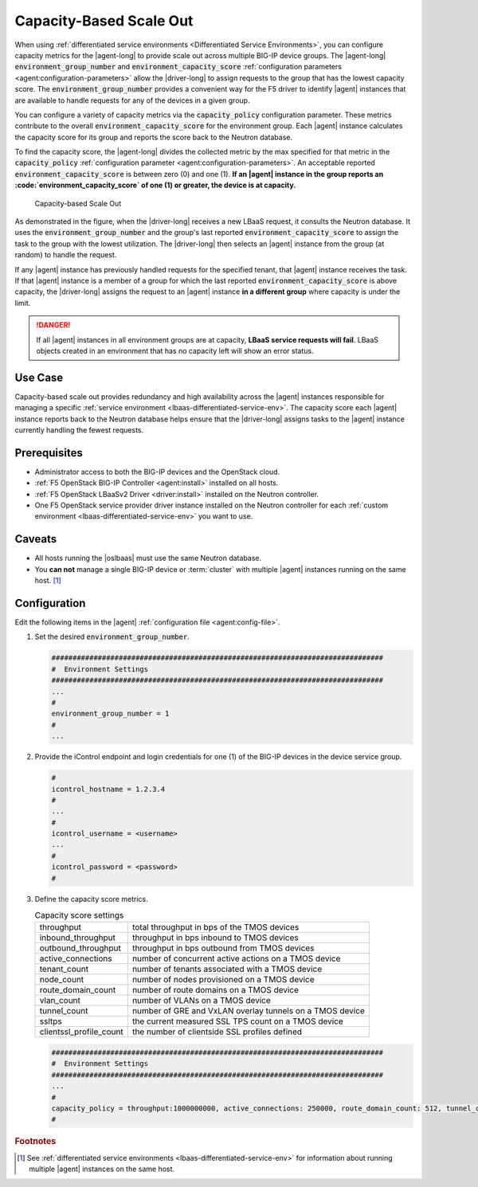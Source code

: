 .. _lbaas-capacity-based-scaleout:

Capacity-Based Scale Out
========================

When using :ref:`differentiated service environments <Differentiated Service Environments>`, you can configure capacity metrics for the |agent-long| to provide scale out across multiple BIG-IP device groups.
The |agent-long| :code:`environment_group_number` and :code:`environment_capacity_score` :ref:`configuration parameters <agent:configuration-parameters>` allow the |driver-long| to assign requests to the group that has the lowest capacity score.
The :code:`environment_group_number` provides a convenient way for the F5 driver to identify |agent| instances that are available to handle requests for any of the devices in a given group.

You can configure a variety of capacity metrics via the :code:`capacity_policy` configuration parameter.
These metrics contribute to the overall :code:`environment_capacity_score` for the environment group.
Each |agent| instance calculates the capacity score for its group and reports the score back to the Neutron database.

To find the capacity score, the |agent-long| divides the collected metric by the max specified for that metric in the :code:`capacity_policy` :ref:`configuration parameter <agent:configuration-parameters>`.
An acceptable reported :code:`environment_capacity_score` is between zero (0) and one (1).
**If an |agent| instance in the group reports an :code:`environment_capacity_score` of one (1) or greater, the device is at capacity.**

.. figure:: /_static/media/lbaasv2_capacity-based-scaleout.png
   :scale: 60%
   :alt: Capacity-Based Scale Out diagram

   Capacity-based Scale Out

As demonstrated in the figure, when the |driver-long| receives a new LBaaS request, it consults the Neutron database.
It uses the :code:`environment_group_number` and the group's last reported :code:`environment_capacity_score` to assign the task to the group with the lowest utilization.
The |driver-long| then selects an |agent| instance from the group (at random) to handle the request.

If any |agent| instance has previously handled requests for the specified tenant, that |agent| instance receives the task.
If that |agent| instance is a member of a group for which the last reported :code:`environment_capacity_score` is above capacity, the |driver-long| assigns the request to an |agent| instance **in a different group** where capacity is under the limit.

.. danger::

   If all |agent| instances in all environment groups are at capacity, **LBaaS service requests will fail**.
   LBaaS objects created in an environment that has no capacity left will show an error status.

Use Case
--------

Capacity-based scale out provides redundancy and high availability across the |agent| instances responsible for managing a specific :ref:`service environment <lbaas-differentiated-service-env>`.
The capacity score each |agent| instance reports back to the Neutron database helps ensure that the |driver-long| assigns tasks to the |agent| instance currently handling the fewest requests.

Prerequisites
-------------
- Administrator access to both the BIG-IP devices and the OpenStack cloud.
- :ref:`F5 OpenStack BIG-IP Controller <agent:install>` installed on all hosts.
- :ref:`F5 OpenStack LBaaSv2 Driver <driver:install>` installed on the Neutron controller.
- One F5 OpenStack service provider driver instance installed on the Neutron controller for each :ref:`custom environment <lbaas-differentiated-service-env>` you want to use.

Caveats
-------

- All hosts running the |oslbaas| must use the same Neutron database.
- You **can not** manage a single BIG-IP device or :term:`cluster` with multiple |agent| instances running on the same host. [#diffenv]_

Configuration
-------------

Edit the following items in the |agent| :ref:`configuration file <agent:config-file>`.

#. Set the desired :code:`environment_group_number`.

   .. code-block:: text

      ###############################################################################
      #  Environment Settings
      ###############################################################################
      ...
      #
      environment_group_number = 1
      #
      ...

#. Provide the iControl endpoint and login credentials for one (1) of the BIG-IP devices in the device service group.

   .. code-block:: text

      #
      icontrol_hostname = 1.2.3.4
      #
      ...
      #
      icontrol_username = <username>
      ...
      #
      icontrol_password = <password>
      #

#. Define the capacity score metrics.

   .. table:: Capacity score settings

      ========================= ==========================================================
      throughput                total throughput in bps of the TMOS devices
      ------------------------- ----------------------------------------------------------
      inbound_throughput        throughput in bps inbound to TMOS devices
      ------------------------- ----------------------------------------------------------
      outbound_throughput       throughput in bps outbound from TMOS devices
      ------------------------- ----------------------------------------------------------
      active_connections        number of concurrent active actions on a TMOS device
      ------------------------- ----------------------------------------------------------
      tenant_count              number of tenants associated with a TMOS device
      ------------------------- ----------------------------------------------------------
      node_count                number of nodes provisioned on a TMOS device
      ------------------------- ----------------------------------------------------------
      route_domain_count        number of route domains on a TMOS device
      ------------------------- ----------------------------------------------------------
      vlan_count                number of VLANs on a TMOS device
      ------------------------- ----------------------------------------------------------
      tunnel_count              number of GRE and VxLAN overlay tunnels on a TMOS device
      ------------------------- ----------------------------------------------------------
      ssltps                    the current measured SSL TPS count on a TMOS device
      ------------------------- ----------------------------------------------------------
      clientssl_profile_count   the number of clientside SSL profiles defined
      ========================= ==========================================================

   \

   .. code-block:: text

      ###############################################################################
      #  Environment Settings
      ###############################################################################
      ...
      #
      capacity_policy = throughput:1000000000, active_connections: 250000, route_domain_count: 512, tunnel_count: 2048
      #

\


.. seealso::

   * :ref:`Agent Configuration File`
   * :ref:`Differentiated Service Environments <lbaas-differentiated-service-env>`
   * :ref:`Agent Redundancy and Scale Out <lbaas-agent-redundancy>`

.. rubric:: Footnotes
.. [#diffenv] See :ref:`differentiated service environments <lbaas-differentiated-service-env>` for information about running multiple |agent| instances on the same host.
